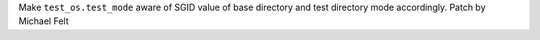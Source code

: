 Make ``test_os.test_mode`` aware of SGID value of base directory and test directory mode accordingly. Patch by Michael Felt
